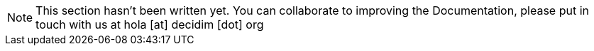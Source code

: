 [NOTE]
====
This section hasn't been written yet. You can collaborate to improving the Documentation, please put in touch with us at hola [at] decidim [dot] org
====
